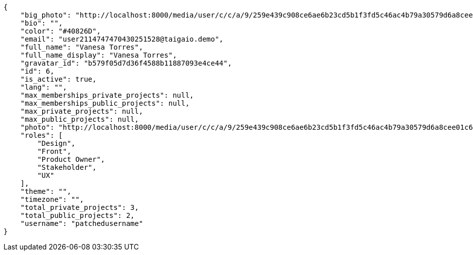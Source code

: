 [source,json]
----
{
    "big_photo": "http://localhost:8000/media/user/c/c/a/9/259e439c908ce6ae6b23cd5b1f3fd5c46ac4b79a30579d6a8cee01c61de0/test.png.300x300_q85_crop.png",
    "bio": "",
    "color": "#40826D",
    "email": "user2114747470430251528@taigaio.demo",
    "full_name": "Vanesa Torres",
    "full_name_display": "Vanesa Torres",
    "gravatar_id": "b579f05d7d36f4588b11887093e4ce44",
    "id": 6,
    "is_active": true,
    "lang": "",
    "max_memberships_private_projects": null,
    "max_memberships_public_projects": null,
    "max_private_projects": null,
    "max_public_projects": null,
    "photo": "http://localhost:8000/media/user/c/c/a/9/259e439c908ce6ae6b23cd5b1f3fd5c46ac4b79a30579d6a8cee01c61de0/test.png.80x80_q85_crop.png",
    "roles": [
        "Design",
        "Front",
        "Product Owner",
        "Stakeholder",
        "UX"
    ],
    "theme": "",
    "timezone": "",
    "total_private_projects": 3,
    "total_public_projects": 2,
    "username": "patchedusername"
}
----
